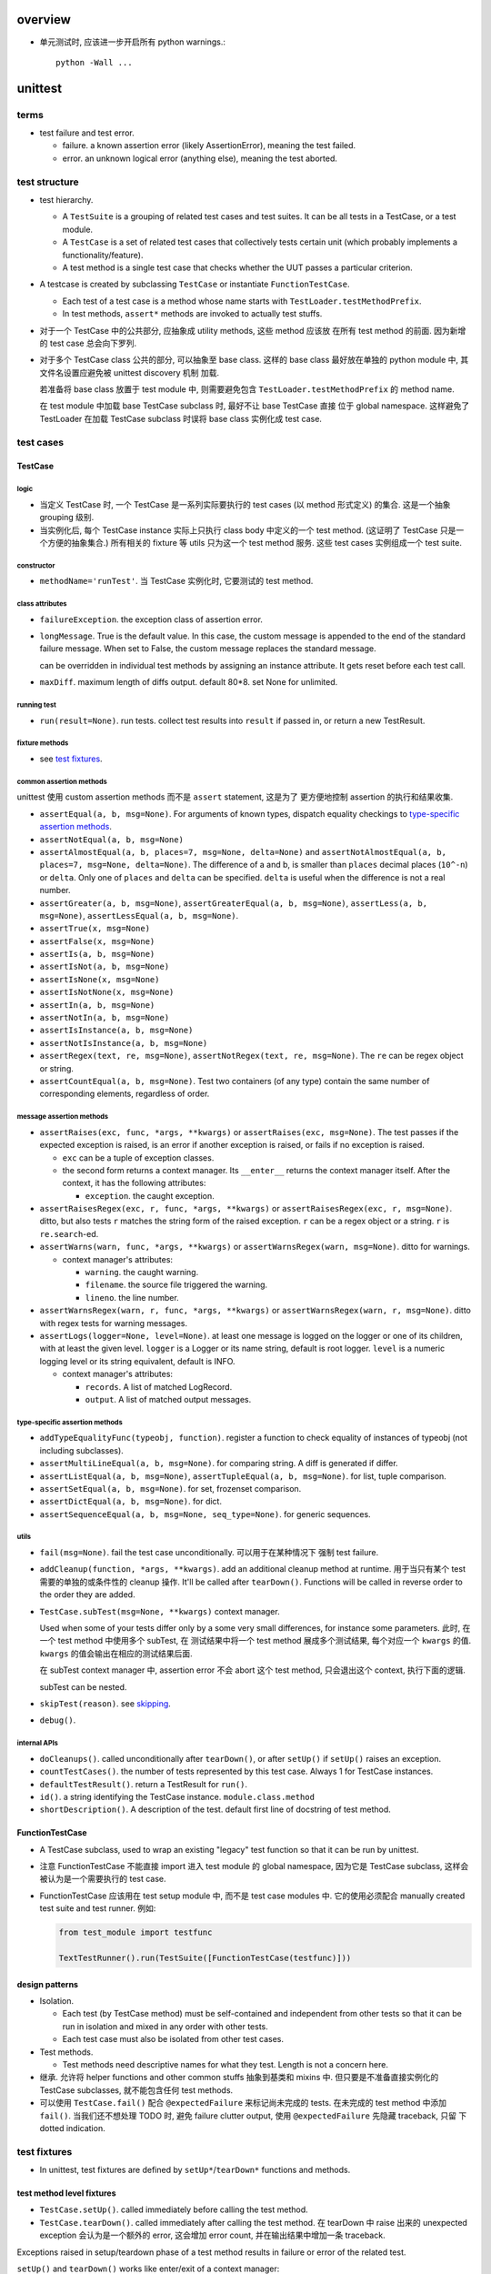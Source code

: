 overview
========

- 单元测试时, 应该进一步开启所有 python warnings.::

    python -Wall ...

unittest
========
terms
-----
- test failure and test error.

  * failure. a known assertion error (likely AssertionError), meaning the test
    failed.

  * error. an unknown logical error (anything else), meaning the test aborted.

test structure
--------------
- test hierarchy.

  * A ``TestSuite`` is a grouping of related test cases and test suites. It can
    be all tests in a TestCase, or a test module.
  
  * A ``TestCase`` is a set of related test cases that collectively tests
    certain unit (which probably implements a functionality/feature).

  * A test method is a single test case that checks whether the UUT passes a
    particular criterion.

- A testcase is created by subclassing ``TestCase`` or instantiate
  ``FunctionTestCase``.

  * Each test of a test case is a method whose name starts with
    ``TestLoader.testMethodPrefix``.

  * In test methods, ``assert*`` methods are invoked to actually test stuffs.

- 对于一个 TestCase 中的公共部分, 应抽象成 utility methods, 这些 method 应该放
  在所有 test method 的前面. 因为新增的 test case 总会向下罗列.

- 对于多个 TestCase class 公共的部分, 可以抽象至 base class. 这样的 base class
  最好放在单独的 python module 中, 其文件名设置应避免被 unittest discovery 机制
  加载.

  若准备将 base class 放置于 test module 中, 则需要避免包含
  ``TestLoader.testMethodPrefix`` 的 method name.

  在 test module 中加载 base TestCase subclass 时, 最好不让 base TestCase 直接
  位于 global namespace. 这样避免了 TestLoader 在加载 TestCase subclass 时误将
  base class 实例化成 test case.

test cases
----------

TestCase
^^^^^^^^

logic
"""""
- 当定义 TestCase 时, 一个 TestCase 是一系列实际要执行的 test cases (以 method
  形式定义) 的集合. 这是一个抽象 grouping 级别.

- 当实例化后, 每个 TestCase instance 实际上只执行 class body 中定义的一个 test
  method. (这证明了 TestCase 只是一个方便的抽象集合.) 所有相关的 fixture 等
  utils 只为这一个 test method 服务. 这些 test cases 实例组成一个 test suite.

constructor
"""""""""""
- ``methodName='runTest'``. 当 TestCase 实例化时, 它要测试的 test method.

class attributes
""""""""""""""""
- ``failureException``. the exception class of assertion error.

- ``longMessage``. True is the default value. In this case, the custom message
  is appended to the end of the standard failure message. When set to False,
  the custom message replaces the standard message.

  can be overridden in individual test methods by assigning an instance attribute.
  It gets reset before each test call.

- ``maxDiff``. maximum length of diffs output. default 80*8. set None for
  unlimited.

running test
""""""""""""
- ``run(result=None)``. run tests. collect test results into ``result`` if
  passed in, or return a new TestResult.

fixture methods
""""""""""""""""
- see `test fixtures`_.

common assertion methods
""""""""""""""""""""""""
unittest 使用 custom assertion methods 而不是 ``assert`` statement, 这是为了
更方便地控制 assertion 的执行和结果收集.

- ``assertEqual(a, b, msg=None)``. For arguments of known types, dispatch
  equality checkings to `type-specific assertion methods`_.

- ``assertNotEqual(a, b, msg=None)``

- ``assertAlmostEqual(a, b, places=7, msg=None, delta=None)`` and
  ``assertNotAlmostEqual(a, b, places=7, msg=None, delta=None)``.
  The difference of a and b, is smaller than ``places`` decimal places
  (``10^-n``) or ``delta``. Only one of ``places`` and ``delta`` can be
  specified. ``delta`` is useful when the difference is not a real number.

- ``assertGreater(a, b, msg=None)``,
  ``assertGreaterEqual(a, b, msg=None)``,
  ``assertLess(a, b, msg=None)``,
  ``assertLessEqual(a, b, msg=None)``.

- ``assertTrue(x, msg=None)``

- ``assertFalse(x, msg=None)``

- ``assertIs(a, b, msg=None)``

- ``assertIsNot(a, b, msg=None)``

- ``assertIsNone(x, msg=None)``

- ``assertIsNotNone(x, msg=None)``

- ``assertIn(a, b, msg=None)``

- ``assertNotIn(a, b, msg=None)``

- ``assertIsInstance(a, b, msg=None)``

- ``assertNotIsInstance(a, b, msg=None)``

- ``assertRegex(text, re, msg=None)``, ``assertNotRegex(text, re, msg=None)``.
  The ``re`` can be regex object or string.

- ``assertCountEqual(a, b, msg=None)``. Test two containers (of any type)
  contain the same number of corresponding elements, regardless of order.

message assertion methods
"""""""""""""""""""""""""
- ``assertRaises(exc, func, *args, **kwargs)`` or  ``assertRaises(exc, msg=None)``.
  The test passes if the expected exception is raised, is an error if another
  exception is raised, or fails if no exception is raised.

  * ``exc`` can be a tuple of exception classes.

  * the second form returns a context manager. Its ``__enter__`` returns the
    context manager itself. After the context, it has the following attributes:

    - ``exception``. the caught exception.

- ``assertRaisesRegex(exc, r, func, *args, **kwargs)`` or ``assertRaisesRegex(exc, r, msg=None)``.
  ditto, but also tests ``r`` matches the string form of the raised exception.
  ``r`` can be a regex object or a string. ``r`` is ``re.search``-ed.

- ``assertWarns(warn, func, *args, **kwargs)`` or ``assertWarnsRegex(warn, msg=None)``.
  ditto for warnings.

  * context manager's attributes:

    - ``warning``. the caught warning.

    - ``filename``. the source file triggered the warning.

    - ``lineno``. the line number.

- ``assertWarnsRegex(warn, r, func, *args, **kwargs)`` or ``assertWarnsRegex(warn, r, msg=None)``.
  ditto with regex tests for warning messages.

- ``assertLogs(logger=None, level=None)``. at least one message is logged on
  the logger or one of its children, with at least the given level.
  ``logger`` is a Logger or its name string, default is root logger.
  ``level`` is a numeric logging level or its string equivalent, default
  is INFO.

  * context manager's attributes:

    - ``records``. A list of matched LogRecord.

    - ``output``. A list of matched output messages.

type-specific assertion methods
"""""""""""""""""""""""""""""""
- ``addTypeEqualityFunc(typeobj, function)``. register a function to check
  equality of instances of typeobj (not including subclasses).

- ``assertMultiLineEqual(a, b, msg=None)``. for comparing string. A diff
  is generated if differ.

- ``assertListEqual(a, b, msg=None)``, ``assertTupleEqual(a, b, msg=None)``.
  for list, tuple comparison.

- ``assertSetEqual(a, b, msg=None)``. for set, frozenset comparison.

- ``assertDictEqual(a, b, msg=None)``. for dict.

- ``assertSequenceEqual(a, b, msg=None, seq_type=None)``. for generic
  sequences.

utils
"""""
- ``fail(msg=None)``. fail the test case unconditionally. 可以用于在某种情况下
  强制 test failure.

- ``addCleanup(function, *args, **kwargs)``. add an additional cleanup method
  at runtime. 用于当只有某个 test 需要的单独的或条件性的 cleanup 操作. It'll
  be called after ``tearDown()``. Functions will be called in reverse order to
  the order they are added.

- ``TestCase.subTest(msg=None, **kwargs)`` context manager.

  Used when some of your tests differ only by a some very small differences,
  for instance some parameters. 此时, 在一个 test method 中使用多个 subTest, 在
  测试结果中将一个 test method 展成多个测试结果, 每个对应一个 ``kwargs`` 的值.
  ``kwargs`` 的值会输出在相应的测试结果后面.

  在 subTest context manager 中, assertion error 不会 abort 这个 test method,
  只会退出这个 context, 执行下面的逻辑.

  subTest can be nested.

- ``skipTest(reason)``. see `skipping`_.

- ``debug()``.

internal APIs
"""""""""""""
- ``doCleanups()``. called unconditionally after ``tearDown()``, or after
  ``setUp()`` if ``setUp()`` raises an exception.

- ``countTestCases()``. the number of tests represented by this test case.
  Always 1 for TestCase instances.

- ``defaultTestResult()``. return a TestResult for ``run()``.

- ``id()``. a string identifying the TestCase instance. ``module.class.method``

- ``shortDescription()``. A description of the test. default first line of
  docstring of test method.

FunctionTestCase
^^^^^^^^^^^^^^^^
- A TestCase subclass, used to wrap an existing "legacy" test function so that
  it can be run by unittest.

- 注意 FunctionTestCase 不能直接 import 进入 test module 的 global namespace,
  因为它是 TestCase subclass, 这样会被认为是一个需要执行的 test case.

- FunctionTestCase 应该用在 test setup module 中, 而不是 test case modules 中.
  它的使用必须配合 manually created test suite and test runner. 例如:

  .. code:: python

    from test_module import testfunc

    TextTestRunner().run(TestSuite([FunctionTestCase(testfunc)]))

design patterns
^^^^^^^^^^^^^^^
- Isolation.
  
  * Each test (by TestCase method) must be self-contained and independent from
    other tests so that it can be run in isolation and mixed in any order with
    other tests.

  * Each test case must also be isolated from other test cases.

- Test methods.
  
  * Test methods need descriptive names for what they test. Length is not a
    concern here.

- 继承. 允许将 helper functions and other common stuffs 抽象到基类和 mixins 中.
  但只要是不准备直接实例化的 TestCase subclasses, 就不能包含任何 test methods.

- 可以使用 ``TestCase.fail()`` 配合 ``@expectedFailure`` 来标记尚未完成的
  tests.  在未完成的 test method 中添加 ``fail()``. 当我们还不想处理 TODO 时,
  避免 failure clutter output, 使用 ``@expectedFailure`` 先隐藏 traceback, 只留
  下 dotted indication.

test fixtures
-------------
- In unittest, test fixtures are defined by ``setUp*``/``tearDown*`` functions
  and methods.

test method level fixtures
^^^^^^^^^^^^^^^^^^^^^^^^^^
- ``TestCase.setUp()``. called immediately before calling the test method.

- ``TestCase.tearDown()``. called immediately after calling the test method.
  在 tearDown 中 raise 出来的 unexpected exception 会认为是一个额外的 error,
  这会增加 error count, 并在输出结果中增加一条 traceback.

Exceptions raised in setup/teardown phase of a test method results in failure
or error of the related test.

``setUp()`` and ``tearDown()`` works like enter/exit of a context manager:

* If ``setUp()`` succeeded, ``tearDown()`` is run regardless of the result of
  the test method.

* If ``setUp()`` failed, ``tearDown()`` does not run.

test case level fixtures
^^^^^^^^^^^^^^^^^^^^^^^^
- ``TestCase.setUpClass()``. a class method.

- ``TestCase.tearDownClass()``. ditto.

When the test suite encounters a test from a new class then ``tearDownClass()``
from the previous class (if there is one) is called, followed by ``setUpClass()``
from the new class.

If there are any exceptions raised during setup of the case level fixture
functions the entire test case is not run, and teardown is not run.

The failed fixture method is reported as an error.

test suite level fixtures
^^^^^^^^^^^^^^^^^^^^^^^^^
- ``setUpModule()``

- ``tearDownModule()``

If a test is from a different module from the previous test then
``tearDownModule()`` from the previous module is run, followed by
``setUpModule()`` from the new module.

If there are any exceptions raised during setup of the suite level fixture
functions the entire test suite is not run, and teardown is not run.

The failed fixture function is reported as an error.

design patterns
^^^^^^^^^^^^^^^
- Use proper `test fixtures`_ to prepare environment common to *all* tests
  under a specific scope (test method level, test case level, test suite level,
  etc.)

- If not *all* test methods in a TestCase needs a common setup/teardown logic,
  you should either setup/teardown in those methods who need this (例如使用
  manual setup/teardown, 以及使用 ``TestCase.addCleanup()``); or move those who
  don't into another TestCase.

- Shared fixtures (test case level and test suite level fixtures) are not
  intended to work with suites with non-standard ordering. If you randomize the
  order, so that tests from different modules and classes are adjacent to each
  other, then these shared fixture functions may be called multiple times in a
  single test run.

- Shared fixtures break test isolation. They should be used with care.

skipping tests and expected failures
------------------------------------
- 这些 decorator 都可以 decorate a single test method or an entire test case.

skipping
^^^^^^^^
- ``@skip(reason)``. A decorator that marks the decorated test method or test
  case should be skipped unconditionally. 这是当你需要 disable 一个测试的时候
  来使用. 可能是因为短期内没时间去处理相应的问题, 或者其他原因, 你选择让这个
  测试先跳过. ``reason`` 是提供你决定 skip test 的原因. 在 verbose mode 中,
  ``reason`` is printed.

- ``@skipIf(condition, reason)``. ditto for conditional skipping. 这用于根据环
  境情况来选择是否执行某些测试. 例如当软件需要兼容多个环境, 而一些测试是
  environment-specific 的时候; 当一些测试是在包含 optional dependencies 的情况下
  执行.

- ``@skipUnless(condition, reason)``. ditto, in reverse.

- ``SkipTest(reason)``. skip a test when this exception is raised. 
  
  唯一需要 Explicitly raise this exception 的情况是在 at module level. 这样会
  skip the entire test suite.

- ``TestCase.skipTest(reason)``. fine-grained skipping at test runtime.

  这主要用在 test method body 中, 根据 runtime 情况选择性地 skip current test.

- test fixture with ``SkipTest``.
  
  * 使用 decorator 来标记要 skip 的 test method/case 时, skipped test
    method/case will not have setup/teardown fixtures run around them.

  * 在 module-level raise ``SkipTest`` exception 时, 该 module 整个 test suite
    的 ``setUpModule()`` and ``tearDownModule()`` won't run.

  * 在 test fixture 中, raise ``SkipTest`` 会 skip 当前的 test
    method/case/suite.

expected failure
^^^^^^^^^^^^^^^^
- ``@expectedFailure``. A decorator that marks the test is an expected failure.
  如果 test fails, 则在结果中 mark 为 expected failure; 如果 test 没有 fail, 则
  mark 为 unexpected success.

design patterns
^^^^^^^^^^^^^^^

- Skipping 用于当作者决定在测试集中 skip a test method/case 的时候.  这个 skip
  不是因为测试没完成或者对应的实现还没完成, 而是基于一种考虑、选择和设计.

- ``@expectedFailure`` 用于当需要临时标记 failure is expected 的时候, 例如当
  test body 还没有完成时进行标记. 当 test method/case 完成后, 这个测试就不再是
  expected failure 了, 而是 expected success (by implementing corresponding
  functionality). 此时就要把这个 decorator 去掉.

test suite
----------
- In unittest, a ``TestSuite`` is a collection of test cases, or a mixture of
  hierarchical test suites and test cases.

TestSuite
^^^^^^^^^
- A test suite can be run in the same way as a test case by test runner.
  They are used to aggregate tests into groups of tests that should be run
  together. 

- Running a TestSuite instance is the same as iterating over the suite, running
  each test individually.

constructor
"""""""""""
- ``tests``. a sequence of test cases and test suites to be added to this
  test suite initially.

methods
"""""""
- ``addTest(test)``. Add a TestCase or TestSuite.

- ``addTests(tests)``.

- ``run(result)``. same as TestCase.

- ``debug()``. same as TestCase.

- ``countTestCases()``. the number of test cases in this suite, recursively.

- ``__iter__()``. iterate the tests in this suite.

test loader
-----------
TestLoader
^^^^^^^^^^
- TestLoader is used to load test suites from modules.

attributes
^^^^^^^^^^
- ``testMethodPrefix``. valid prefix of test methods.

- ``sortTsetMethodsUsing``. function used to sort test methods.

- ``suiteClass``. test suite class.

- ``testNamePatterns``. test method name patterns to match.

methods
"""""""
- ``loadTestsFromTestCase(testCaseClass)``. returns a test suite containing
  all test cases in a TestCase class.

- ``loadTestsFromModule(module, pattern=None)``. returns a test suite
  containing test suites from a test module.

- ``loadTestsFromName(name, module=None)``. return a suite of test suites/cases
  given a dotted name, which can be a module, a TestCase, a test method, a
  test suite instance, a callable that returns a TestCase or TestSuite instance.

- ``loadTestsFromNames(names, module=None)``.

- ``getTestCaseNames(testCaseClass)``. get test method names from a TestCase.

- ``discover(start_dir, pattern='test*.py', top_level_dir=None)``. support
  test discovery. return a test suite.

test result
-----------
- stores the results of a set of tests.

TestResult
^^^^^^^^^^

attributes
""""""""""
- ``errors``. a list of 2-tuples of TestCase instance and traceback string.
  This is about test errors.

- ``failures``. ditto for test failures.

- ``expectedFailures``. ditto for expected failures.

- ``skipped``. a list of 2-tuples of TestCase instance and reason of skipping.

- ``unexpectedSuccesses``. a list of TestCases of unexpected success.

- ``testsRun``. the number of tests have been run.

- ``shouldStop``

- ``buffer``

- ``failfast``

- ``tb_locals``

methods
"""""""
- ``wasSuccessful()``. True if tests are successful so far.

- ``stop()``

- ``startTest(test)``

- ``stopTest(test)``

- ``startTestRun()``

- ``stopTestRun()``

- ``addError(test, error)``

- ``addFailure(test, error)``

- ``addSuccess(test)``

- ``addSkip(test, reason)``

- ``addExpectedFailure(test, error)``

- ``addUnexpectedSuccess(test)``

- ``addSubTest(test, subtest, outcome)``

TextTestResult
^^^^^^^^^^^^^^
- TestResult subclass, used by TextTestRunner.

- formatting:

  * success: "."

  * failure: "F"

  * error: "E"

  * skip: "s"

  * expected failure: "x"

  * unexpected success: "u"

test runner
-----------
- A test runner is a component which orchestrates the execution of tests and
  provides the outcome to the user.

- It runs a test suite and collect results into test result object.

TextTestRunner
^^^^^^^^^^^^^^
- A runner that outputs result to a text stream. default is stderr.

methods
"""""""
- ``run(test)``. run a test case/suite.

load_tests protocol
-------------------
- Customize tests loading from module and packages.

- used during normal test runs and also test discovery.

- protocol. A callable that has a signature of::

    load_tests(loader, standard_tests, pattern)

  returns a test suite for this module or package (defining in
  ``__init__.py``).

- If discovery is started in a directory containing a package, ``__init__.py``
  will be checked for load_tests. If that function does not exist, discovery
  will recurse into the package as though it were just another directory.
  Otherwise, discovery of the package’s tests will be left up to
  ``load_tests``.

CLI
---

TestProgram
^^^^^^^^^^^
- The ``unittest.main.TestProgram`` is both used to make a test module
  conveniently executable and also serve as the CLI entrypoint of unittest
  module.

testing module as script
^^^^^^^^^^^^^^^^^^^^^^^^
.. code:: python

  if __name__ == "__main__":
      unittest.main()

unittest as cli tool
^^^^^^^^^^^^^^^^^^^^
run individual testing modules
""""""""""""""""""""""""""""""
::

  python3 -m unittest [test]...

- Each ``test`` positional can be a testing module or file path to testing
  module, fully qualified name to test case classes and test methods.

  * When zero ``test`` is specified, test discovery is initiated.

  * When using file path as ``test`` target, The file specified must still be
    importable as a module. The path is converted to a module name by removing
    the ‘.py’ and converting path separators into ‘.’

  * 由于允许使用 file path, 所以 specifying shell glob is possible.

- options.

  * ``-v``. verbose output including test method name, import path, and result.

  * ``-c``. first ctrl-c waits current test completion then reports results so
    far. A second ctrl-c aborts execution immediately.

  * ``-f``. fail fast.

  * ``-k <pattern>``. Only run test methods and classes that match the pattern.
    A pattern is a substring containing ``*`` metachar, which matches against
    the fully qualified test method name as imported by the test loader.

  * ``--locals``. show locals in traceback. useful when rerunning tests aren't
    easy, e.g. in CI environment.

test discovery
""""""""""""""
::

  python3 -m unittest discover [<start-directory>] [<pattern>] [<top-directory>]

- all of the test files must be modules or packages (including namespace
  packages) importable from the top-level directory.

- options.

  * all options from parent ``unnitest`` parser.

  * ``-s <directory>``. starting directory. default cwd. This option is the
    same as the positional arg.

  * ``-p <pattern>``. pattern matching test files to be discovered. This option
    is the same as the positional arg.

  * ``-t <directory>``. top-level directory used as the root directory of
    package/module import. 也就是说, top-level directory 加入 ``sys.path`` 中.
    这对 relative import 的解析是关键的. default to start directory. This
    option is the same as the positional arg.

- The start directory can also be an importable module name, regardless where
  it is on the filesystem, as long as it can be imported by python in cwd.

unittest.mock
=============
overview
--------
- usage of mock objects.

  * dependency isolation. patching/mocking objects and methods so that dependencies are eliminated.
  
  * behavior checking. check the SUT used an object correctly.
  
Mock
----

- arbitrary attributes can be set on a mock object. By default, access to arbitrary attribute of a mock object returns a new descendent mock object.

constructor
^^^^^^^^^^^
- name. the name of mock used by its repr, also propagated to mock objects derived from this mock object.

- ``return_value``. the value to be returned when the mock object is called. by default it's a new Mock object with the name ``<name>()``.

- ``side_effect``.

attributes
^^^^^^^^^^
- called. whether the mock object has been called

- ``return_value``. same as constructor parameter.

- ``side_effect``. same as constructor parameter.

- ``mock_calls``. a list of all calls to the mock object and all its descendant mocks, in calling order, as ``call`` instances.

assertions
^^^^^^^^^^
- ``assert_called()``

- ``assert_called_with()``

- ``assert_called_once()``

- ``assert_called_once_with()``

MagicMock
---------

utilities
---------
patch
^^^^^

call
^^^^

- random notes:

  * Be careful when using ``Mock`` object's special assert methods. Unless you
    get the magic method name exactly right, then you will just get a "normal"
    mock method, which just silently return another mock, and you may not
    realise that you’ve written a test that tests nothing at all.

  * patch 直接使用的地方, 这样是最可靠的, 而且是影响最小的; 不要 patch 定义的地方,
    因为不可靠, 在使用处的 import 可能比 patch 应用要早, 这样就会 patch 失败.

  * 关于对 module level 和 top-level class attributes 等依赖的处理. 如果需要考
    察相应依赖的行为, 则需要 mock, 否则就没必要 mock. 无论是否要 mock, 必须首先
    要避免 ImportError. 如果依赖项还不存在, 至少要创建一个相应的 placeholder,
    否则就会有 ImportError, 导致单元测试逻辑无法进行.

  * autospec is useful to enforce the correct contract between boundaries. 这是
    对 isolation 导致的集成问题的一部分解决方案 (另一部分解决方案则是更加整体性
    的测试. 对于 UT 导致的 isolation 问题, 则需要 IT 去解决. IT 导致的
    isolation 问题通过 ST 解决). 无论这个 boundary 是模块之间的 boundary
    (mocked in UTs), 还是服务和组件之间的 boundary (mocked in ITs).


doctest
=======

integration with unittest
-------------------------
DocTestSuite

factory boy
===========

overview
--------
- A fixture tool.

- The purpose of factory_boy is to provide a default way of getting a new
  instance, while still being able to override some fields on a per-testcase
  basis.  从而 DRY, 避免了重复相同的部分.

- 支持 Django, Mogo, MongoEngine, SQLAlchemy ORMs.

- Factory declaration is like django model.

- multiple build strategies.

- Multiple factories per class support, including inheritance.

- factory boy, faker 等假数据工具不该用于一般的单元测试, 也不该用于 model-level
  单元测试. 在 model-level 单元测试中, 应手动构建 model instance, 使用 factory
  boy 会太耗时. 并且, 在 model-level 单元测试中, 无需大量构造实例, 一般只需构造
  一个实例, 对逻辑进行检查.

Factory
-------
- A factory is associated with a model, and it declares a set of fields and
  their values.

Create a model factory
^^^^^^^^^^^^^^^^^^^^^^
Basic procedure:

1. subclass ``Factory`` class or one of its ORM subclasses.

2. add ``class Meta:`` inner class, setting ``model``.

3. Add default values for fields to pass to the associated model's
   constructor.

factory inheritance
^^^^^^^^^^^^^^^^^^^
- A model factory can be subclassed to a more specific version or modified
  version.

- The subclassed Factory will inherit all declarations from its parent, and
  update them with its own declarations.

attributes
^^^^^^^^^^
- ``_options_class``. The FactoryOptions subclass associated with a Factory
  subclass.

- ``_meta``. A Factory's FactoryOptions instance.

class methods
^^^^^^^^^^^^^
instance generation
"""""""""""""""""""
- A Factory class's constructor call is the same as calling the factory's
  default strategy (defined by ``Meta.strategy``). This is defined in
  ``FactoryMetaClass.__call__``.

- ``build(**kwargs)``. a build strategy where the instance is not saved. fields
  can be customized by passing kwargs.

- ``create(**kwargs)``. a build strategy where the instance is saved.

- ``stub(**kwargs)``. a build strategy where a stub object is created, which is
  simply a namespace object (factory.base.StubObject) with declared attributes
  resolved.

- ``generate(strategy, **kwargs)``. generic generate by strategy.

- ``simple_generate(create, **kwargs)``. create or build.

- ``build_batch(n, **kwargs)``. build a batch of objects.

- ``create_batch(n, **kwargs)``. ditto for create.

- ``stub_batch(n, **kwargs)``. ditto for stub.

- ``generate_batch(strategy, n, **kwargs)``. ditto for generic generate.

- ``simple_generate_batch(create, n, **kwargs)``. ditto for simple generate.

utilities
"""""""""
- ``reset_sequence(value=None, force=False)``. Reset the sequence counter
  to the specified value or to the first value.

  例如对每个 TestCase 都保证 sequence 是重新计算的, 从而独立. 可以在
  ``TestCase.setUp()`` method 中重置 sequence.

extension points
""""""""""""""""
- ``_adjust_kwargs(**kwargs)``. adjusting resolved kwargs. It's called after
  a Factory's kwargs are resolved, in ``FactoryOptions.prepare_arguments()``.

- ``_setup_next_sequence()``. Returns the first value to use for the sequence
  counter of this factory. called when the first instance of the factory (or
  one of its subclasses) is created.

- ``_build(model_class, *args, **kwargs)``. called to actually build the model
  instance. will be called once the full set of args and kwargs has been
  computed. It's called by ``FactoryOptions.instantiate()``.

- ``_create(model_class, *args, **kwargs)``. called to actually create the
  model instance. otherwise ditto.

- ``_after_postgeneration(instance, create, results=None)``. Called after
  post generation hooks are called.

Meta options (FactoryOptions)
-----------------------------
- factory options are declared as ``Meta`` inner class inside a Factory class
  body.

options
^^^^^^^
- ``abstract``.  This indicates that the Factory subclass should not be used to
  generate objects, but instead provides some defaults. An abstract Factory
  can not be used to generate model instance.

  When unspecified, if ``model`` is not defined, it's set to True, otherwise
  False. A Factory's subclass will not inherit this attribute from parent
  Factory's Meta option.

- ``model``. factory's model class. default is None. If unset, inherit from
  parent factory's Meta option.

- ``inline_args``. a list of attribute names which should be passed as
  positional arguments (rather than kwargs) into model constructor. They
  must be listed in passing order. If unset, inherit from parent.

- ``strategy``. factory's default strategy. default is ``CREATE_STRATEGY``.
  If unset, inherit from parent.

- ``exclude``. a list of attributes to exclude when creating model instances.
  例如当 factory class 中定义的一些列属性只是作为 helper attributes.  If unset,
  inherit from parent.
  
  这与 `Parameters`_ 的作用有类似之处, 但 Params 在很多情况下更方便使用. 目前
  没发现必须使用 exclude 而不使用 Params 的地方.

- ``rename``. A dict whose keys are class attribute names of a Factory, and
  values are actual field names of the model class. 这用于, 当需要定义的 field
  与 Factory class 本身的一些属性和方法命名冲突时, 可以先换一个名字, 然后设置
  rename option, 在生成实例时转换一下.  If unset, inherit from parent.

option inheritance
""""""""""""""""""
Unlike django model's Meta option, there's no way to inherit a parent Factory's
Meta option class *explicitly*. (During class creation, Meta class itself is
popped out of class namespace.)

.. code:: python

  class Parent(factory.Factory):

    class Meta:
      abstract = True

  class Child(Parent):

    class Meta(Parent.Meta): # not possible!
      # ...

A Factory Meta option is inherited if it can be inherited as defined by
``_build_default_options()``, and detailed above.

attributes
^^^^^^^^^^
- all Meta options are defined as instance attributes.

methods
^^^^^^^
- ``contribute_to_class(factory, meta=None, base_meta=None, base_factory=None, params=None)``.

  * All options' values are resolved, and set on Factory class as normal
    attributes.

- ``get_model_class()``. Returns the resolved model class, because the
  ``model`` option might be a ORM-specific stuff, rather than an actual
  model class.
  
  This should be overridden by ORM-specific FactoryOptions subclass.

Parameters
----------
- Factory's ``Params`` inner-class 用于设置生成 model field 所依赖的参数.  当多
  个 model field value 的生成具有一定的相关性, 依赖于几个共同的参数, 则可以通过
  Params class 来指定. 各个 dependent field 使用 LazyAttribute 等 declaration
  引用这些 parameters.

- Parameters can be accessed during attribute resolution (on Resolver
  instance). But they are not accessible on resulting model instance.

Parameter inheritance
^^^^^^^^^^^^^^^^^^^^^
- Params defined in parent Factory classes are automatically inherited
  by child Factory class.

- Child Factory may override any inherited parameters.

SimpleParameter
^^^^^^^^^^^^^^^
- A simple parameter can be *any declarations* like in Factory class body.

- Any attribute value in Params class body is wrapped in SimpleParameter
  instance.

Trait
^^^^^
- A trait is a special kind of parameter. It's a flag that when toggled, a
  number of fields are set accordingly. In other words, traits are useful when
  a number of fields' values needs to be set based on a boolean flag.

- A Trait can be enabled/disabled inside a Factory subclass (as normal
  declaration).

- Values set in a Trait definition can be overridden by call-time values.

- Trait can be chained. 意思是, 在一个 Trait 的定义中, set 另一个 Trait flag.

constructor
"""""""""""
- ``**overrides``. For each kwarg, key is the field name to be set, and the
  value is the value to be set. This can be like any Factory attribute
  declaration.

Declarations
------------
- These are special class-level declarations.

- All these declarations can also be used as kwargs during a Factory call.  In
  other words, 它们不仅可以在 class body 中声明, 还可以直接作为 Factory 参数值
  传递. 这是因为, 无论是哪种方式, 都是在 generation 阶段才 resolve 至最终使用值
  , 所以都是可行的.

Faker
^^^^^
- ``factory.Faker`` is a factory declaration subclass, utilizing ``faker``
  module to provide more real fake data.

constructor
""""""""""""
- provider. A faker provider method's name.

- locale. locale passed to faker.Faker.

- ``**kwargs``. additional kwargs passed to the provider method.

class methods
"""""""""""""
- ``override_default_locale(locale)``. A context manager, used to temporarily
  override the default locale of all Faker instances.

  .. code:: python

    with factory.Faker.override_default_locale("zh_CN"):
      SomeFactory()

- ``add_provider(provider, locale=None)``. Add a provider to the faker.Faker
  instance of the specified locale.

LazyFunction
^^^^^^^^^^^^
- Useful when the value of a field is determined dynamically. So it can be 
  simulated by a function.

- Use this if the value logic is not related to the model instance. Otherwise
  use LazyAttribute.

constructor
"""""""""""
- function. the function to generate field's value.

LazyAttribute
^^^^^^^^^^^^^
- Useful When the value of a field is dynamically determined and related to
  other fields/parameters of the instance being generated.

constructor
"""""""""""
- function. A function that accept the object being built as sole argument, and
  return a value suitable for the field.

  * 注意 the passed-in object is not an instance of model class, but a
    ``Resolver`` instance.

decorator
"""""""""
- The ``lazy_attribute()`` decorator is similar. The decorated function is
  the function to be called. It's appropriate when a passed-in function
  can not be a simple lambda, but a more complex function.

- 由于 decorator 的机制, 这与 ``name = LazyAttribute(func)`` 完全是等价的.

Sequence
^^^^^^^^
- Useful when a field has unique constraint, so a sequential value ensures
  that there is no collision.

- The sequence counter is shared across all Factory classes.

- Forcing a sequence number for a factory call: pass ``__sequence`` keyword
  argument to the generation methods. This will not alter the shared value.

constructor
"""""""""""
- function. The function accepts the current sequence counter, and returning
  the field value.

decorator
"""""""""
- ``sequence()``. similar above.

LazyAttributeSequence
^^^^^^^^^^^^^^^^^^^^^
- merge functionality of LazyAttribute and Sequence.

constructor
"""""""""""
- function. A function that takes:
 
  * the object being generated (Resolver)

  * the sequence number

decorator
"""""""""
- ``lazy_attribute_sequence(func)``. similar above.

SubFactory
^^^^^^^^^^
- useful when a model instance depends on another model instance, via FK etc.
  relations. To generate a factory instance, the depending factory must be
  generated in advance.

- The Factory in a SubFactory declaration is generated before the main factory
  (``BuildStep.recurse()`` 创建 StepBuilder 进行 recursive build).

- The same build strategy is used for the SubFactory.

- To override kwargs passed to the SubFactory on a per-call basis, use::

    name__field=value

  in the main factory call.

- If a SubFactory generated instance is passed for the SubFactory's attribute,
  generation is disabled, and the passed-in instance is assigned directly.

constructor
"""""""""""
- factory. A Factory class or the import path to it (to avoid circular import).

- ``**kwargs``, additional kwargs to pass to the factory.

SelfAttribute
^^^^^^^^^^^^^
- When a field value equals to the value of the self attribute, or parent
  attribute, etc.

- Can reference
 
  * any (deep) attribute of the Resolver object, need not be a field.

  * any (deep) attribute of the parent Resolver object.

constructor
"""""""""""
- ``attribute_name``. path to the attribute.::

    attr           # current resolver
    attr.subattr   # current resolver
    .attr.subattr  # current resolver
    ..attr.subattr # parent resolver

- default. default value if attribute is not found.

Iterator
^^^^^^^^
- Produces successive values from the given iterable.

- By default, the iterable can be cycled, which means the produced values must
  be stored in memory.

- 注意不要使用过大的数据集, 因为都会保存在内存中.

constructor
"""""""""""
- iterable. the iterable to produce value from.

- cycle. default True. Whether to cycle the iterable. 注意即使 iterable can
  not be cycled, 生成过的值也会保存在内存中. 这是很恶心的.

- getter. a custom getter applied to the iterable generated value.

methods
"""""""
- ``reset()``. Reset the iterator, produce from the beginning.

decorator
"""""""""
- ``iterator(func)``. the func is called to generate an iterator. so it
  can be a generator function, etc.

Dict
^^^^
- Produce a dict with the fixed keys, and values can be any declaration.

- 实现原理:

  * 这是一个 SubFactory, wraps a factory.DictFactory.
  
  * dict 实际由 DictFactory 生成. 本质上, 生成一个 dict 与生成任何 model
    instance 的逻辑是一致的. 这是利用了 dict 可以解释成 class namespace
    definition.

- 若在 dict 定义中需要 reference main factory 的 attributes, 需要使用
  ``..attr``, 这是因为本质上是一个 SubFactory.

- Since it's a SubFactory, to override definition on a per-call basis,
  use ``name__field=value`` pattern.

constructor
"""""""""""
- params. a dict defining the scheme of the resulting dict instances.
  这可以使用与定义 Factory class 相同的任何内容.

- ``dict_factory``. default factory.DictFactory. specify alternative
  dict Factory.

List
^^^^
- Produce a list.

- 实现原理.
  
  * Internally, the fields are converted into a ``index=value`` dict.

  * 这是一个 SubFactory, wraps factory.ListFactory.

  * list 有 ListFactory 生成. 将 list 转换成 ``{index: value}`` 形式,
    从而可以套用标准 build 流程进行操作. 在输出时再转换回 list.

- Since it's a SubFactory, to override definition on a per-call basis,
  use ``name__<N>=value`` pattern.

constructor
"""""""""""
- params. a list defining the scheme of the resulting list instances.
  每一项可以使用与定义 Factory class 相同的任何内容.

- ``list_factory``. default factory.ListFactory. specify alternative list
  Factory.

Maybe
^^^^^
- Useful when the value of a field depends on another attribute, and forms an
  if-else relation.

- When the ``decider`` is truthy, select ``yes_declaration``, otherwise select
  ``false_declaration``.

constructor
"""""""""""
- decider. A decider can be:

  * Any declaration.

  * For a plain value, it's wrapped inside a SelfAttribute.

  最常见的是使用一个 attribute reference string 作为 decider, 类似
  SelfAttribute 那种.

- ``yes_declaration``. The declaration to use for the field when decider is
  truthy.

- ``no_declaration``. The declaration to use for the field when decider is
  falsy.

post-generation hooks
^^^^^^^^^^^^^^^^^^^^^
- All Post-generation hooks (RelatedFactory, PostGeneration,
  PostGenerationMethodCall) are called in the same order they are declared in
  the factory class, so that functions can rely on the side effects applied by
  the previous post-generation hook.

- All post-generation hooks are called *after* model instance's generation,
  therefore their declarations are not passed during instantiation.

- usage examples.

  * 在生成实例后, 设置 ManyToMany relationship.

RelatedFactory
""""""""""""""
- Generate a Factory *after* the generation of the main factory. This is the
  opposite of SubFactory. Useful for reverse related fields, etc.

- Like a SubFactory, to override definition on a per-call basis, use
  ``name__field=value`` pattern.

- If a related factory generated instance is passed for the RelatedFactory's
  attribute, RelatedFactory generation is disabled, and the passed-in instance
  is assigned directly.

- RelatedFactory is evaluated after the initial factory has been instantiated.
  However, the build context is passed down to that factory; this means that
  attribute reference can go back to the calling factorry’s context.

constructor
~~~~~~~~~~~
- factory. same as in SubFactory.

- ``factory_related_name``. The name under which the model instance generated
  by main factory will be passed to the related factory. In other words, the
  main instance will be passed to the ``factory`` call, with
  ``<factory_related_name>=instance`` as a kwarg. if not set, the main instance
  will not be passed at all.

- ``**kwargs``. Additional default kwargs to be passed to ``factory``.

PostGeneration
""""""""""""""
- Useful for 生成实例之后执行的进一步自定义处理和定义.

constructor
~~~~~~~~~~~
- function. The function to be called after main instance is generated.
  The function has the following signature:

    .. code:: python

      def callback(obj, create, extracted, **kwargs):
          pass

  * the name of callback function becomes a valid kwarg of Factory constructor.

  * When post-generation hook is called, ``obj`` is the instance created by
    base factory; ``create`` is True if the strategy is "create", otherwise
    False.

  * During factory call, if the kwarg is passed value, it will become the
    value of ``extracted`` arg of the callback. Otherwise ``extracted`` is
    None.

  * Any argument in the form ``<callback>__<field>`` will be extracted, its
    ``<callback>__`` prefix removed, and added to the ``kwargs`` passed to the
    callback. Extracted arguments won’t be passed to the Meta.model class.

  * post generation hook does not need to return anything.

decorator
~~~~~~~~~
- ``post_generation(func)``. the decorator form.

PostGenerationMethodCall
""""""""""""""""""""""""
- Useful when there's need to call a method of instance after its generation.

- an overriding value can be passed directly to the method through a keyword
  argument of main Factory call matching the attribute name.

- Keywords extracted from the factory arguments are merged into the defaults
  defined in PostGenerationMethodCall declaration.

constructor
~~~~~~~~~~~
- ``method_name``. the name of the method to call.

- ``**kwargs``. The default kwargs to be passed to method.

Strategies
----------
- built-in strategies

  * build (``BUILD_STRATEGY``). Simply instantiate a model instance.
  
  * create (``CREATE_STRATEGY``). build and save it to database.

  * stub (``STUB_STRATEGY``). returns an instance of StubObject whose
    attributes have been set according to the resolved declarations.

- During factory call, the strategy of the sub/related factories will use the
  strategy of the parent factory.

- Setting a factory's default strategy.
 
  * ``Meta.strategy`` attribute.

  * ``factory.use_strategy(strategy)`` class decorator.

ORMs
----
对于配合不同的 ORM 使用时, 需要使用不同的 Factory subclass. 这些子类对
每个 ORM 的特性有个性化的处理.

django ORM
^^^^^^^^^^
- 在 app 中, 一系列测试共用的 factories 应该放在一个单独的 ``factories.py``
  文件中.

DjangoModelFactory
""""""""""""""""""
- A subclass of base.Factory.

class methods
~~~~~~~~~~~~~
- ``_create(model_class, *args, **kwargs)``. overrides base definition,
   uses ``Model.objects.create()``, if not defined, use
   ``Model._default_manager.create()``. 这影响 create strategy 的处理.

- ``_after_postgeneration(instance, create, results=None)``. 这里, 如果使用的是
  create strategy, 并且至少一个 post generation hooks is run, object is saved
  again to update fields possibly modified by those hooks.

  * 若在 post generation hook 中进行的操作更新了数据库值, 却没有更新 instance
    的 in-memory field value, 则会导致覆盖.  此时记得刷新 model instance
    ``.refresh_from_db()``.

DjangoOptions
"""""""""""""
DjangoModelFactory automatically use DjangoOptions as its Meta inner class.

new options and modifications
~~~~~~~~~~~~~~~~~~~~~~~~~~~~~

- model. 支持指定字符串形式的 ``<app_label>.<Model>``.

- database. specify the database to use.

- ``django_get_or_create``. Specify the fields to be used for filtering in
  ``QuerySet.get_or_create()``. 指定这个属性后, 创建 instance 会使用
  ``get_or_create()``, 而不使用 ``create()``. 这样, 可通过过滤来避免重复
  创建或由于重复导致的 IntegrityError.

additional declarations
"""""""""""""""""""""""
FileField
~~~~~~~~~
- for django FileField.

- Subclass of ParameteredAttribute, therefore like SubFactory they support
  passing kwargs from Factory call.

constructor
```````````
- ``from_path``. use file at this path-like object as file content, and use
  the basename of this path as filename, if ``filename`` is not provided.

- ``from_file``. use this file-like object as file content, and use basename of
  its ``name`` attribute as filename, if ``filename`` is not provided.

- ``from_func``. call this func that returns a file-like object as content, and
  its ``name`` attribute as filename, if ``filename`` is not provided.

- ``data``. use this data as file content. should be bytes. default to b"".

- ``filename``. specify the overriding filename. default filename is example.dat

Only one of ``from_*`` can be defined.

ImageField
~~~~~~~~~~
- for django ImageField.

- Subclass of ParameteredAttribute, therefore like SubFactory they support
  passing kwargs from Factory call.

constructor
```````````
- all kwargs from FileField, except ``data``. ``data`` is useless here.

- width. specify the dummy image's width. default 100.

- height. ditto for height.

- color. ditto for color, default blue.

- format. ditto for format, default JPEG.

disabling signals
""""""""""""""""""
- If signals are used to create related objects, they may interfere with
  RelatedFactory (例如因为要创建一些更具体的 related model instance, 而不是默认
  的). 在 django 系统中设置的 signal 就需要 disable 掉.

- ``mute_signals(signal1, ...)``. a decorator and context manager.

- 如果要 mute ``pre_save``, ``post_save`` 等 signal, 所有使用了 post generation
  hook 的相关 factory 都要使用这个 decorator, 因为会再保存一遍.

Utility factories
-----------------
- StubFactory. A Factory whose default strategy is ``STUB_STRATEGY``.

- DictFactory. A Factory that produces dict instances.

  * pass definitions as kwargs on a per-call basis, or subclass it to
    define your scheme.

- ListFactory. A Factory that produces list instances.

  * pass definitions as kwargs on a per-call basis, or subclass it to
    define your scheme.

Utility functions
-----------------
- ``make_factory(klass, **kwargs)``.

- ``create(klass, **kwargs)``

- ``create_batch(klass, n, **kwargs)``

- ``build(klass, **kwargs)``

- ``build_batch(klass, **kwargs)``

- ``stub(klass, **kwargs)``

- ``stub_batch(klass, **kwargs)``

- ``generate(klass, strategy, **kwargs)``

- ``generate_batch(klass, strategy, **kwargs)``

- ``simple_generate(klass, create, **kwargs)``

- ``simple_generate_batch(klass, create, n, **kwargs)``

Debugging
---------
- Detailed logging is available through the ``factory`` logger.

- ``factory.debug()`` context manager.

.. code:: python

  with factory.debug():
      obj = ModelFactory()

Internals
---------

Resovler
^^^^^^^^

attributes
""""""""""
- ``factory_parent``. parent resolver.

faker
=====

overview
--------
- Usage of faker module: generate fake data.

- When you needs fake data:

  * testing.

  * 业务逻辑示例展示.

  * anonymize data taken from a production service.

Faker
-----
- create a ``Faker`` object, call its methods to get the specified
  type of fake data.

constructor
^^^^^^^^^^^
- locale. specify locale of fake data. default ``en_US``.

attributes
^^^^^^^^^^

- ``random``. The ``random.Random`` instance used to generate fake data.

methods
^^^^^^^

- ``add_provider()``.

- ``seed(seed)``. seed the shared random number generator. This is useful to
  ensure the reproducibility of fake data during unit test.

- ``seed_instance(seed)``. Use a private ``random.Random`` instance rather
  than the shared one.

providers
---------

- a provider provides a classification of fake data.

- builtin providers are in ``faker.providers`` subpackage.

base
^^^^
- ``random_int(min=0, max=9999)``. rand int between min and max.

- ``random_digit()``. a single digit, i.e. between 0-9.

- ``random_digit_not_null()``. non-zero digit.

- ``random_digit_or_empty()``. a random digit or empty string. note that due
  to implementation, the empty string's probability is 50%.

- ``random_digit_not_null_or_empty()``. a non-zero digit or empty string. 有同
  上的概率分布问题.

- ``random_number(digits=None, fix_len=False)``. A random number with given
  number of digits at maximum. If ``fix_len=True``, the number of digits is 
  fixed at ``digits``. If ``digits=None``, return single digit number.

- ``random_letter()``. a random ascii letter.

- ``random_letters(length=16)``. a list of random letters.

- ``random_lowercase_letter()``. a random lowercase letter.

- ``random_uppercase_letter()``. a random uppercase letter.

- ``random_elements(elements=('a', 'b', 'c'), length=None, unique=False)``.  A
  list of random elements. If ``length=None``, length is between 1 and number
  of elements.
  If `elements` is a dictionary, the value will be used as
  a weighting element.

- ``random_choices(elements=('a', 'b', 'c'), length=None)``.  ditto for
  non-unique results.

- ``random_element(elements=('a', 'b', 'c'))``. ditto for one element.

- ``random_sample(elements=('a', 'b', 'c'), length=None)``. like
  ``random_choices()``, for unique elements. Multiple occurrences of the same
  value increase its probability to be in the output.

- ``randomize_nb_elements(number=10, le=False, ge=False, min=None, max=None)``.
  A randomized number near by ``number``. When ``le=True``, result must be
  lower or equal to number; when ``ge=True``, result must be greater or equal
  to number; when both is True, result has to equal to number. min and max
  set lower and higher bounds of the allowed value.

- ``numerify(text='###')``. Replaces all placeholders in given text with
  randomized values, replacing: all hash sign ('#') occurrences with a random
  digit (from 0 to 9); all percentage sign ('%') occurrences with a random
  non-zero digit (from 1 to 9); all exclamation mark ('!') occurrences with a
  random digit (from 0 to 9) or an empty string; and all at symbol ('@')
  occurrences with a random non-zero digit (from 1 to 9) or an empty string.

- ``lexify(text="????", letters=string.ascii_letters)``. Replaces all question
  mark ('?') occurrences with a random letter.

- ``bothify(text='## ??', letters=string.ascii_letters)``. First numerify then
  lexify.

- ``hexify(text='^^^^', upper=False)``. Replaces all circumflex ('^')
  occurrences with a random hexadecimal character.

python
^^^^^^
- ``pybool()``.

- ``pystr(min_chars=None, max_chars=20)``.
  Generates a random string of upper and lowercase letters, with length within
  ``min_chars`` and ``max_chars``. if ``min_chars=None``, length is fixed to
  ``max_chars``.

- ``pyfloat(left_digits=None, right_digits=None, positive=False)``
  a random float number, left and right digits specify the number of digits
  at each side of decimal point. positive specify whether it's positive.

- ``pydecimal(left_digits=None, right_digits=None, positive=False)``. ditto
  for Decimal.

- ``pyint()``. random int.

- ``pytuple(nb_elements=10, variable_nb_elements=True, *value_types)``.
  return a tuple. size of ``nb_elements``, allowing a variance of size if
  ``variable_nb_elements`` is True. ``value_types`` if not specified, default
  to::
 
    ['str', 'str', 'str', 'str', 'float', 'int', 'int', 'decimal',
     'date_time', 'uri', 'email']

- ``pyset(nb_elements=10, variable_nb_elements=True, *value_types)``.
  ditto for set.

- ``pylist(nb_elements=10, variable_nb_elements=True, *value_types)``.
  ditto for list.

- ``pyiterable(nb_elements=10, variable_nb_elements=True, *value_types)``.
  ditto for a random type of iterable, (tuple, list, set).

- ``pydict(nb_elements=10, variable_nb_elements=True, *value_types)``.
  keys are random words, values are like above.

- ``pystruct(count=10, *value_types)``.

internet
^^^^^^^^
- ``user_name()``

- ``email(domain=None)``. domain 若未指定, 可能是随机生成或使用 free emails.

- ``ascii_email()``. 保证 ascii.

- ``safe_email()``. domain 全是 ``example.%s``. 保证不真实存在.

- ``ascii_safe_email()``.

- ``free_email()``. domain 是几个免费邮箱: gmail, yahoo, hotmail.

- ``ascii_free_email()``.

- ``company_email()``. domain 随机生成.

- ``ascii_company_email()``.

file
^^^^

- ``file_path(depth=1, category=None, extension=None)``.
  depth is the level of directories.  Provide an extension or determine
  extension by category (audio, image, office, text, video). If both are
  None, use random one.

- ``file_name(category=None, extension=None)``. ditto without directory.

- ``file_extension(category)``. ditto with only extension (no leading dot).

- ``mime_type(category=None)``. category can be application, audio, image,
  message, model, multipart, text, video.

- ``unix_device(prefix=None)``. prefix if not provided is chosen from be sd,
  vd, xvd.

- ``unix_partition(prefix=None)``. ditto with partition number.

date_time
^^^^^^^^^
- ``date_time_this_century(before_now=True, after_now=False, tzinfo=None)``.
  A datetime instance within current century. ``tzinfo`` if provided must be a
  ``datetime.tzinfo`` instance. That'll make an aware datetime.

- ``date_time_this_decade(before_now=True, after_now=False, tzinfo=None)``.
  ditto for current decade.

- ``date_time_this_year(before_now=True, after_now=False, tzinfo=None)``.
  ditto for current year.

- ``date_time_this_month(before_now=True, after_now=False, tzinfo=None)``.
  ditto for current month.

- ``date_time_between(start_date="-30y", end_date="now", tzinfo=None)``.
  A datetime between ``start_date`` and ``end_date``, with optional timezone.
  ``start_date`` and ``end_date`` can be:

  * datetime.datetime object

  * datetime.date object

  * datetime.timedelta object, as relative to current time.

  * an integer, interpreted as ``timedelta(n)`` relative to current time, i.e.,
    days relative to current time.

  * a text string:

    - ``now``. current time.

    - a string of format::
     
        [{+|-}<int>y][{+|-}<int>w][{+|-}<int>d][{+|-}<int>h][{+|-}<int>m][{+|-}<int>s]

      每个部分相应于 timedelta 的 constructor params 意义: years, weeks, days,
      hours, minutes, seconds. years 会和 days 合并.

- ``past_datetime(start_date="-30d", tzinfo=None)``. A datetime between start date and
  1second ago. start date is the same as ``date_time_between()``

phone_number
^^^^^^^^^^^^
- ``phone_number()``.

- ``msisdn()``. Mobile Station International Subscriber Directory Number.


company
^^^^^^^
- ``bs()``. business/bullshit word?

- ``company()``. company name

- ``company_suffix()`` company suffix, such as Inc., Ltd.

- ``catch_phrase()``.

lorem
^^^^^
- ``word(ext_word_list=None)``. generate a random word,
  optionally from the provided list.

- ``words(nb=3, ext_word_list=None)``. generate a list of
  words. default is 3.

- ``sentence(nb_words=6, variable_nb_words=True, ext_word_list=None)``.
  a random sentence. ``nb_words`` 应包含的单词数目. ``variable_nb_words``
  对返回的单词数目进行一定的漂移.

- ``sentences(nb=3, ext_word_list=None)``. a list of sentences.

- ``paragraph(nb_sentences=3, variable_nb_sentences=True, ext_word_list=None)``.

- ``paragraphs(nb=3, ext_word_list=None)``

- ``text(max_nb_chars=200, ext_word_list=None)``. a string.
  Depending on the ``max_nb_chars``, returns a string made of words,
  sentences, or paragraphs.

misc
^^^^
- ``boolean(chance_of_getting_true=50)``.

- ``null_boolean()``. a random True, False, None.

- ``binary(length=(1 * 1024 * 1024))``. a random bytes of length.

- ``md5(raw_output=False)``. give a random md5 hash in hex digest format.
  if ``raw_output=True``, return raw bytes.

- ``sha1(raw_output=False)``. ditto for sha1.

- ``sha256(raw_output=False)``. ditto for sha256.

- ``locale()``. a random language locale string: ``<lang>_<region>``

- ``language_code()``. random language code.

- ``uuid4(cast_to=str)``. random uuid4.

- ``password(length=10, special_chars=True, digits=True, upper_case=True,
  lower_case=True)``.
  random password of length.


custom provider
^^^^^^^^^^^^^^^
- Create a subclass of ``BaseProvider``

- define fake provider as a method.

- ``Faker.add_provider()`` to faker instance.

generator
---------
- By default all generators share the same ``random.Random`` instance,
  ``faker.generator.random``.

locales
-------

CLI
---
::

  faker [-h] [--version] [-o output]
        [-l {bg_BG,cs_CZ,...,zh_CN,zh_TW}]
        [-r REPEAT] [-s SEP]
        [-i {package.containing.custom_provider otherpkg.containing.custom_provider}]
        [fake] [fake argument [fake argument ...]]

- ``-l``. locale

- ``-r``. repeat number of entry.

- ``-s``. separator between entries.

- ``fake``. fake provider name.

- ``argument``. provider's optional argument.
